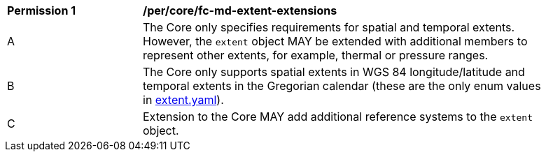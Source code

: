 [[per_core_fc-md-extent-extensions]]
[width="90%",cols="2,6a"]
|===
^|*Permission {counter:per-id}* |*/per/core/fc-md-extent-extensions*
^|A |The Core only specifies requirements for spatial and temporal extents. However, the `extent` object MAY be extended with additional members to represent other extents, for example, thermal or pressure ranges.
^|B |The Core only supports spatial extents in WGS 84 longitude/latitude and temporal extents in the Gregorian calendar (these are the only enum values in link:http://schemas.opengis.net/ogcapi/features/part1/1.0/schemas/extent.yaml[extent.yaml]).
^|C |Extension to the Core MAY add additional reference systems to the `extent` object.
|===
